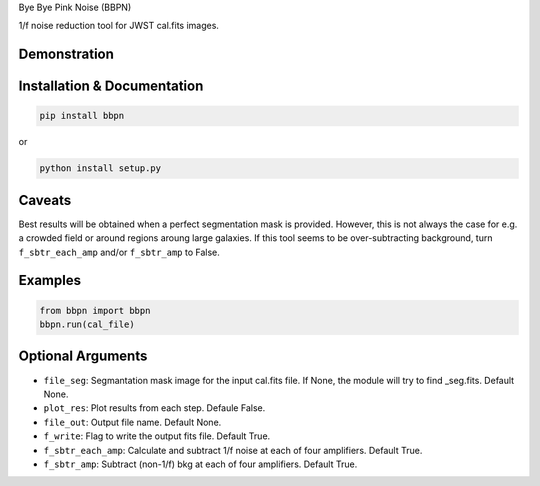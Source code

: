Bye Bye Pink Noise (BBPN)

1/f noise reduction tool for JWST cal.fits images.


Demonstration
~~~~~~~~~~~~~
.. image:: ./demo.gif


Installation & Documentation
~~~~~~~~~~~~~~~~~~~~~~~~~~~~

.. code-block:: bash

    pip install bbpn

or

.. code-block:: bash

    python install setup.py


Caveats
~~~~~~~

Best results will be obtained when a perfect segmentation mask is provided. 
However, this is not always the case for e.g. a crowded field or around regions aroung large galaxies.
If this tool seems to be over-subtracting background, turn ``f_sbtr_each_amp`` and/or ``f_sbtr_amp`` to False.


Examples
~~~~~~~~

.. code-block:: bash

    from bbpn import bbpn
    bbpn.run(cal_file)


Optional Arguments
~~~~~~~~~~~~~~~~~~
- ``file_seg``: Segmantation mask image for the input cal.fits file. If None, the module will try to find _seg.fits. Default None.
- ``plot_res``: Plot results from each step. Defaule False. 
- ``file_out``: Output file name. Default None.
- ``f_write``: Flag to write the output fits file. Default True.
- ``f_sbtr_each_amp``: Calculate and subtract 1/f noise at each of four amplifiers. Default True.
- ``f_sbtr_amp``: Subtract (non-1/f) bkg at each of four amplifiers. Default True.

